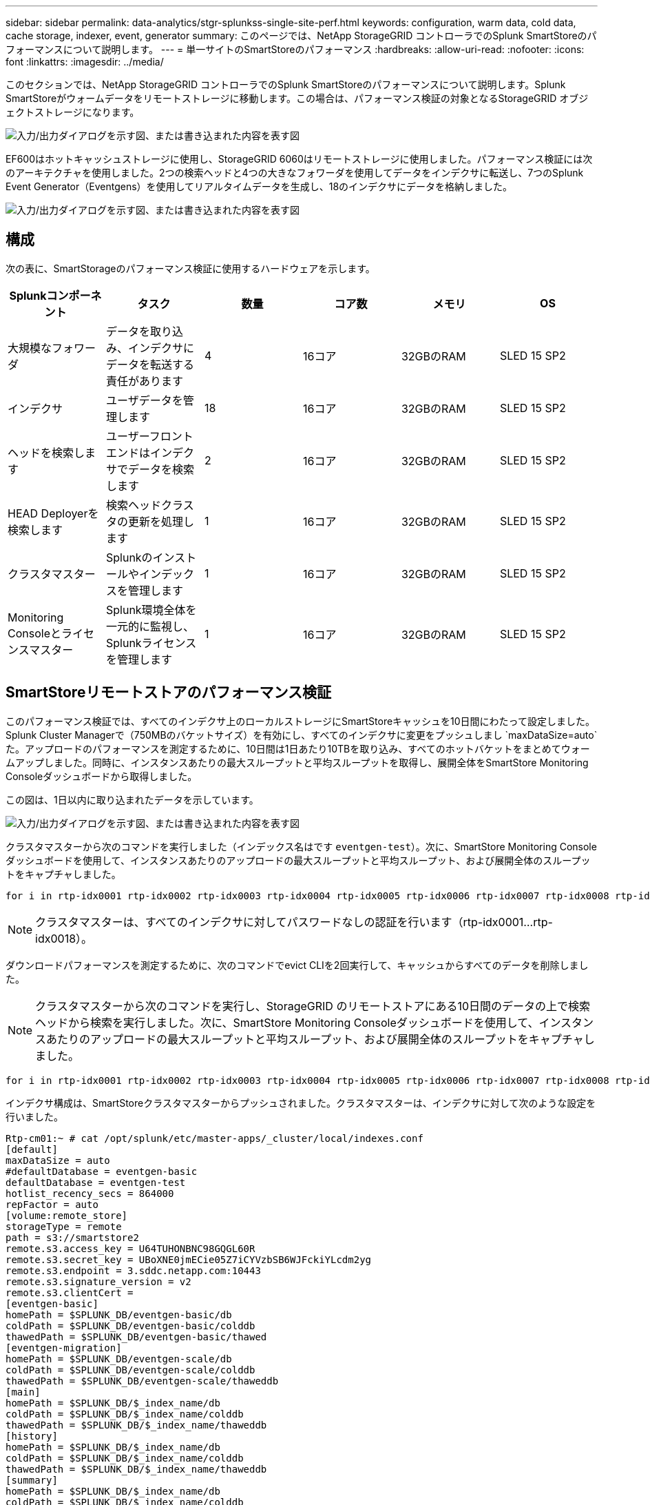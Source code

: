 ---
sidebar: sidebar 
permalink: data-analytics/stgr-splunkss-single-site-perf.html 
keywords: configuration, warm data, cold data, cache storage, indexer, event, generator 
summary: このページでは、NetApp StorageGRID コントローラでのSplunk SmartStoreのパフォーマンスについて説明します。 
---
= 単一サイトのSmartStoreのパフォーマンス
:hardbreaks:
:allow-uri-read: 
:nofooter: 
:icons: font
:linkattrs: 
:imagesdir: ../media/


[role="lead"]
このセクションでは、NetApp StorageGRID コントローラでのSplunk SmartStoreのパフォーマンスについて説明します。Splunk SmartStoreがウォームデータをリモートストレージに移動します。この場合は、パフォーマンス検証の対象となるStorageGRID オブジェクトストレージになります。

image:stgr-splunkss-image10.png["入力/出力ダイアログを示す図、または書き込まれた内容を表す図"]

EF600はホットキャッシュストレージに使用し、StorageGRID 6060はリモートストレージに使用しました。パフォーマンス検証には次のアーキテクチャを使用しました。2つの検索ヘッドと4つの大きなフォワーダを使用してデータをインデクサに転送し、7つのSplunk Event Generator（Eventgens）を使用してリアルタイムデータを生成し、18のインデクサにデータを格納しました。

image:stgr-splunkss-image11.png["入力/出力ダイアログを示す図、または書き込まれた内容を表す図"]



== 構成

次の表に、SmartStorageのパフォーマンス検証に使用するハードウェアを示します。

|===
| Splunkコンポーネント | タスク | 数量 | コア数 | メモリ | OS 


| 大規模なフォワーダ | データを取り込み、インデクサにデータを転送する責任があります | 4 | 16コア | 32GBのRAM | SLED 15 SP2 


| インデクサ | ユーザデータを管理します | 18 | 16コア | 32GBのRAM | SLED 15 SP2 


| ヘッドを検索します | ユーザーフロントエンドはインデクサでデータを検索します | 2 | 16コア | 32GBのRAM | SLED 15 SP2 


| HEAD Deployerを検索します | 検索ヘッドクラスタの更新を処理します | 1 | 16コア | 32GBのRAM | SLED 15 SP2 


| クラスタマスター | Splunkのインストールやインデックスを管理します | 1 | 16コア | 32GBのRAM | SLED 15 SP2 


| Monitoring Consoleとライセンスマスター | Splunk環境全体を一元的に監視し、Splunkライセンスを管理します | 1 | 16コア | 32GBのRAM | SLED 15 SP2 
|===


== SmartStoreリモートストアのパフォーマンス検証

このパフォーマンス検証では、すべてのインデクサ上のローカルストレージにSmartStoreキャッシュを10日間にわたって設定しました。Splunk Cluster Managerで（750MBのバケットサイズ）を有効にし、すべてのインデクサに変更をプッシュしまし `maxDataSize=auto`た。アップロードのパフォーマンスを測定するために、10日間は1日あたり10TBを取り込み、すべてのホットバケットをまとめてウォームアップしました。同時に、インスタンスあたりの最大スループットと平均スループットを取得し、展開全体をSmartStore Monitoring Consoleダッシュボードから取得しました。

この図は、1日以内に取り込まれたデータを示しています。

image:stgr-splunkss-image12.png["入力/出力ダイアログを示す図、または書き込まれた内容を表す図"]

クラスタマスターから次のコマンドを実行しました（インデックス名はです `eventgen-test`）。次に、SmartStore Monitoring Consoleダッシュボードを使用して、インスタンスあたりのアップロードの最大スループットと平均スループット、および展開全体のスループットをキャプチャしました。

....
for i in rtp-idx0001 rtp-idx0002 rtp-idx0003 rtp-idx0004 rtp-idx0005 rtp-idx0006 rtp-idx0007 rtp-idx0008 rtp-idx0009 rtp-idx0010 rtp-idx0011 rtp-idx0012 rtp-idx0013011 rtdx0014 rtp-idx0015 rtp-idx0016 rtp-idx0017 rtp-idx0018 ; do  ssh $i "hostname;  date; /opt/splunk/bin/splunk _internal call /data/indexes/eventgen-test/roll-hot-buckets -auth admin:12345678; sleep 1  "; done
....

NOTE: クラスタマスターは、すべてのインデクサに対してパスワードなしの認証を行います（rtp-idx0001…rtp-idx0018）。

ダウンロードパフォーマンスを測定するために、次のコマンドでevict CLIを2回実行して、キャッシュからすべてのデータを削除しました。


NOTE: クラスタマスターから次のコマンドを実行し、StorageGRID のリモートストアにある10日間のデータの上で検索ヘッドから検索を実行しました。次に、SmartStore Monitoring Consoleダッシュボードを使用して、インスタンスあたりのアップロードの最大スループットと平均スループット、および展開全体のスループットをキャプチャしました。

....
for i in rtp-idx0001 rtp-idx0002 rtp-idx0003 rtp-idx0004 rtp-idx0005 rtp-idx0006 rtp-idx0007 rtp-idx0008 rtp-idx0009 rtp-idx0010 rtp-idx0011 rtp-idx0012 rtp-idx0013 rtp-idx0014 rtp-idx0015 rtp-idx0016 rtp-idx0017 rtp-idx0018 ; do  ssh $i " hostname;  date; /opt/splunk/bin/splunk _internal call /services/admin/cacheman/_evict -post:mb 1000000000 -post:path /mnt/EF600 -method POST  -auth admin:12345678;   “; done
....
インデクサ構成は、SmartStoreクラスタマスターからプッシュされました。クラスタマスターは、インデクサに対して次のような設定を行いました。

....
Rtp-cm01:~ # cat /opt/splunk/etc/master-apps/_cluster/local/indexes.conf
[default]
maxDataSize = auto
#defaultDatabase = eventgen-basic
defaultDatabase = eventgen-test
hotlist_recency_secs = 864000
repFactor = auto
[volume:remote_store]
storageType = remote
path = s3://smartstore2
remote.s3.access_key = U64TUHONBNC98GQGL60R
remote.s3.secret_key = UBoXNE0jmECie05Z7iCYVzbSB6WJFckiYLcdm2yg
remote.s3.endpoint = 3.sddc.netapp.com:10443
remote.s3.signature_version = v2
remote.s3.clientCert =
[eventgen-basic]
homePath = $SPLUNK_DB/eventgen-basic/db
coldPath = $SPLUNK_DB/eventgen-basic/colddb
thawedPath = $SPLUNK_DB/eventgen-basic/thawed
[eventgen-migration]
homePath = $SPLUNK_DB/eventgen-scale/db
coldPath = $SPLUNK_DB/eventgen-scale/colddb
thawedPath = $SPLUNK_DB/eventgen-scale/thaweddb
[main]
homePath = $SPLUNK_DB/$_index_name/db
coldPath = $SPLUNK_DB/$_index_name/colddb
thawedPath = $SPLUNK_DB/$_index_name/thaweddb
[history]
homePath = $SPLUNK_DB/$_index_name/db
coldPath = $SPLUNK_DB/$_index_name/colddb
thawedPath = $SPLUNK_DB/$_index_name/thaweddb
[summary]
homePath = $SPLUNK_DB/$_index_name/db
coldPath = $SPLUNK_DB/$_index_name/colddb
thawedPath = $SPLUNK_DB/$_index_name/thaweddb
[remote-test]
homePath = $SPLUNK_DB/$_index_name/db
coldPath = $SPLUNK_DB/$_index_name/colddb
#for storagegrid config
remotePath = volume:remote_store/$_index_name
thawedPath = $SPLUNK_DB/$_index_name/thaweddb
[eventgen-test]
homePath = $SPLUNK_DB/$_index_name/db
maxDataSize=auto
maxHotBuckets=1
maxWarmDBCount=2
coldPath = $SPLUNK_DB/$_index_name/colddb
#for storagegrid config
remotePath = volume:remote_store/$_index_name
thawedPath = $SPLUNK_DB/$_index_name/thaweddb
[eventgen-evict-test]
homePath = $SPLUNK_DB/$_index_name/db
coldPath = $SPLUNK_DB/$_index_name/colddb
#for storagegrid config
remotePath = volume:remote_store/$_index_name
thawedPath = $SPLUNK_DB/$_index_name/thaweddb
maxDataSize = auto_high_volume
maxWarmDBCount = 5000
rtp-cm01:~ #
....
検索ヘッドで次の検索クエリを実行し、パフォーマンスマトリックスを収集しました。

image:stgr-splunkss-image13.png["入力/出力ダイアログを示す図、または書き込まれた内容を表す図"]

パフォーマンス情報はクラスタマスターから収集しました。ピークパフォーマンスは61.34GBpsです。

image:stgr-splunkss-image14.png["入力/出力ダイアログを示す図、または書き込まれた内容を表す図"]

平均パフォーマンスは約29GBpsです。

image:stgr-splunkss-image15.png["入力/出力ダイアログを示す図、または書き込まれた内容を表す図"]



== StorageGRID のパフォーマンス

SmartStoreのパフォーマンスは、大量のデータから特定のパターンや文字列を検索することに基づいています。この検証では、特定のSplunkインデックス（eventgen-test）に対してを使用して検索ヘッドを介してイベントが生成され https://github.com/splunk/eventgen["Eventgenのサポートを提供し"^]、ほとんどのクエリで要求がStorageGRIDに送信されます。次の図は、クエリデータのヒットとミスを示しています。ヒットデータはローカルディスクからで、ミスデータはStorageGRID コントローラから取得されます。


NOTE: 緑の色はヒットデータを示し、オレンジ色はミスデータを示します。

image:stgr-splunkss-image16.png["入力/出力ダイアログを示す図、または書き込まれた内容を表す図"]

StorageGRID で検索を実行するクエリを次の図に示すように、StorageGRID からのS3読み出し速度の時間が表示されます。

image:stgr-splunkss-image17.png["入力/出力ダイアログを示す図、または書き込まれた内容を表す図"]



== StorageGRID ハードウェアの使用状況

StorageGRID インスタンスには、1つのロードバランサと3つのStorageGRID コントローラがあります。3台のコントローラすべてのCPU利用率は75%～100%です。

image:stgr-splunkss-image18.png["入力/出力ダイアログを示す図、または書き込まれた内容を表す図"]



== SmartStoreとNetAppストレージコントローラ-お客様にとってのメリット

* *コンピューティングとストレージの分離*Splunk SmartStoreはコンピューティングとストレージを分離するため、それぞれを個別に拡張できます。
* *オンデマンドデータ*SmartStoreは、データをコンピューティングリソースの近くにオンデマンドで提供し、コンピューティングリソースとストレージリソースの柔軟性とコスト効率を実現して、大規模なデータ保持期間の長期化を実現します。
* * AWS S3 API準拠*SmartStoreは、AWS S3 APIを使用してリストアストレージと通信します。リストアストレージは、AWS S3およびS3 API準拠のオブジェクトストア（StorageGRIDなど）です。
* *ストレージ要件とコストを削減*SmartStoreは、古いデータ（ウォーム/コールド）のストレージ要件を軽減します。データのコピーを1つだけ必要とするのは、ネットアップストレージがデータ保護を提供し、障害や高可用性に対処するためです。
* *ハードウェア障害。*SmartStore導入環境でノード障害が発生しても、データにアクセスできなくなり、ハードウェア障害やデータの不均衡からインデクサをはるかに迅速に回復できます。
* アプリケーションおよびデータ対応キャッシュ。
* インデクサの追加とセットアップティアダウンクラスタをオンデマンドで実行。
* ストレージ階層はハードウェアに固定されなくなりました。

